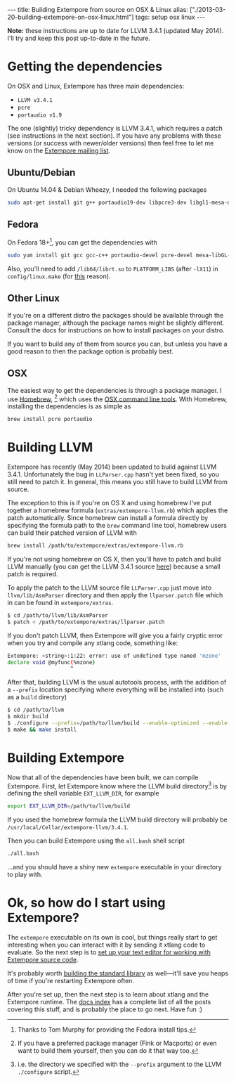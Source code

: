 #+begin_html
---
title: Building Extempore from source on OSX & Linux
alias: ["./2013-03-20-building-extempore-on-osx-linux.html"]
tags: setup osx linux
---
#+end_html

*Note:* these instructions are up to date for LLVM 3.4.1 (updated May
2014). I'll try and keep this post up-to-date in the future.

* Getting the dependencies

On OSX and Linux, Extempore has three main dependencies:

- =LLVM v3.4.1=
- =pcre=
- =portaudio v1.9=

The one (slightly) tricky dependency is LLVM 3.4.1, which requires a
patch (see instructions in the next section). If you have any problems
with these versions (or success with newer/older versions) then feel
free to let me know on the [[mailto:extemporelang@googlegroups.com][Extempore mailing list]].

** Ubuntu/Debian

On Ubuntu 14.04 & Debian Wheezy, I needed the following packages

#+begin_src sh
sudo apt-get install git g++ portaudio19-dev libpcre3-dev libgl1-mesa-dev
#+end_src

** Fedora

On Fedora 18+[fn::Thanks to Tom Murphy for providing the Fedora install
tips.], you can get the dependencies with

#+BEGIN_SRC sh
sudo yum install git gcc gcc-c++ portaudio-devel pcre-devel mesa-libGL-devel
#+END_SRC

Also, you'll need to add =/lib64/librt.so= to =PLATFORM_LIBS= (after
=-lX11=) in =config/linux.make= (for [[http://fedoraproject.org/wiki/UnderstandingDSOLinkChange][this]] reason).

** Other Linux

If you're on a different distro the packages should be available
through the package manager, although the package names might be
slightly different.  Consult the docs for instructions on how to
install packages on your distro.

If you want to build any of them from source you can, but unless you
have a good reason to then the package option is probably best.

** OSX

The easiest way to get the dependencies is through a package manager.
I use [[http://mxcl.github.com/homebrew/][Homebrew]], [fn:alternatives] which uses the [[https://developer.apple.com/downloads/index.action?%3Dcommand%2520line%2520tools][OSX command line
tools]]. With Homebrew, installing the dependencies is as simple as

#+begin_src sh
brew install pcre portaudio
#+end_src

* Building LLVM

Extempore has recently (May 2014) been updated to build against LLVM
3.4.1. Unfortunately the bug in =LLParser.cpp= hasn't yet been fixed,
so you still need to patch it. In general, this means you still have
to build LLVM from source.

The exception to this is if you're on OS X and using homebrew I've put
together a homebrew formula (=extras/extempore-llvm.rb=) which applies
the patch automatically. Since homebrew can install a formula directly
by specifying the formula path to the =brew= command line tool,
homebrew users can build their patched version of LLVM with

#+begin_src sh
brew install /path/to/extempore/extras/extempore-llvm.rb
#+end_src

If you're not using homebrew on OS X, then you'll have to patch and
build LLVM manually (you can get the LLVM 3.4.1 source [[http://llvm.org/releases/3.4.1/llvm-3.4.1.src.tar.gz][here]]) because a
small patch is required.

To apply the patch to the LLVM source file =LLParser.cpp= just move
into =llvm/lib/AsmParser= directory and then apply the
=llparser.patch= file which in can be found in =extempore/extras=.

#+begin_src sh
$ cd /path/to/llvm/lib/AsmParser
$ patch < /path/to/extempore/extras/llparser.patch
#+end_src

If you don't patch LLVM, then Extempore will give you a fairly cryptic
error when you try and compile any xtlang code, something like:

#+BEGIN_SRC sh
Extempore: <string>:1:22: error: use of undefined type named 'mzone'
declare void @myfunc(%mzone)
                    ^
#+END_SRC

After that, building LLVM is the usual autotools process, with the
addition of a =--prefix= location specifying where everything will be
installed into (such as a =build= directory)

#+begin_src sh
$ cd /path/to/llvm
$ mkdir build
$ ./configure --prefix=/path/to/llvm/build --enable-optimized --enable-curses=no --enable-terminfo=no
$ make && make install
#+end_src

* Building Extempore

Now that all of the dependencies have been built, we can compile
Extempore. First, let Extempore know where the LLVM build
directory[fn:builddir] is by defining the shell variable
=EXT_LLVM_DIR=, for example

#+begin_src sh
export EXT_LLVM_DIR=/path/to/llvm/build
#+end_src

If you used the homebrew formula the LLVM build directory will
probably be =/usr/local/Cellar/extempore-llvm/3.4.1=.

Then you can build Extempore using the =all.bash= shell script 

#+begin_src sh
./all.bash
#+end_src

...and you should have a shiny new =extempore= executable in your
directory to play with.

* Ok, so how do I start using Extempore?

The =extempore= executable on its own is cool, but things really start
to get interesting when you can interact with it by sending it xtlang
code to evaluate. So the next step is to [[file:2012-09-26-interacting-with-the-extempore-compiler.org][set up your text editor for
working with Extempore source code]].

It's probably worth [[file:2013-12-16-building-the-extempore-standard-library.org][building the standard library]] as well---it'll save
you heaps of time if you're restarting Extempore often.

After you're set up, then the next step is to learn about xtlang and
the Extempore runtime. The [[file:../extempore-docs/index.org][docs index]] has a complete list of all the
posts covering this stuff, and is probably the place to go next. Have
fun :)

[fn:alternatives] If you have a preferred package manager (Fink or
Macports) or even want to build them yourself, then you can do it that
way too.

[fn:builddir] i.e. the directory we specified with the =--prefix=
argument to the LLVM =./configure= script.
